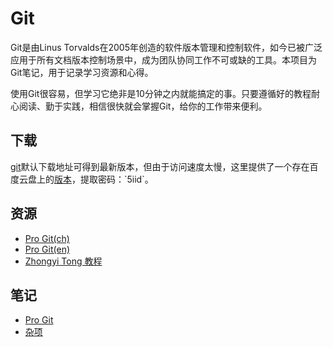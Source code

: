 * Git

Git是由Linus Torvalds在2005年创造的软件版本管理和控制软件，如今已被广泛应用于所有文档版本控制场景中，成为团队协同工作不可或缺的工具。本项目为Git笔记，用于记录学习资源和心得。

使用Git很容易，但学习它绝非是10分钟之内就能搞定的事。只要遵循好的教程耐心阅读、勤于实践，相信很快就会掌握Git，给你的工作带来便利。

** 下载

[[https://git-scm.com/download/win][git]]默认下载地址可得到最新版本，但由于访问速度太慢，这里提供了一个存在百度云盘上的[[https://pan.baidu.com/s/1ftLJr-1j5XQdlWWstl5VSw][版本]]，提取密码：`5iid`。

** 资源

- [[https://git-scm.com/book/zh/v2][Pro Git(ch)]]
- [[https://git-scm.com/book/en/v2][Pro Git(en)]]
- [[https://github.com/geeeeeeeeek/git-recipes][Zhongyi Tong 教程]]

** 笔记

- [[file:ProGit.org][Pro Git]]
- [[file:misc.org][杂项]]

